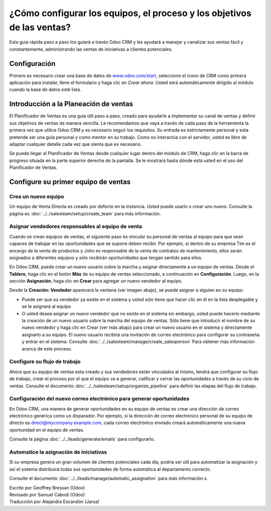 =======================================================================
¿Cómo configurar los equipos, el proceso y los objetivos de las ventas?
=======================================================================

Esta guía rápida paso a paso los guiará a través Odoo CRM y les ayudará a manejar
y canalizar sus ventas fácil y constantemente, administrando las ventas de iniciativas
a clientes potenciales.

Configuración
=============

Primero es necesario crear una base de datos de `www.odoo.com/start <http://www.odoo.com/start>`__, seleccione el icono de CRM como primera aplicación para instalar, llene el formulario y
haga clic en *Crear ahora*. Usted será automáticamente dirigido al módulo cuando la base de
datos esté lista.

.. image:: media/setup01.png
  :align: center

.. Consejo::

        Usted se dará cuenta de que la instalación del módulo de CRM ha creado los submódulos Chat, Calendario y Contactos. Estos son obligatorios para que todas las características de la 
        aplicación funcionen sin problemas.

Introducción a la Planeación de ventas
======================================

El Planificador de Ventas es una guía útil paso a paso, creado para ayudarle a implementar
su canal de ventas y definir sus objetivos de ventas de manera sencilla. Le recomendamos
que vaya a través de cada paso de la herramienta la primera vez que utilice Odoo CRM y es 
necesario seguir los requisitos. Su entrada es estrictamente personal y esta pretende ser
una guía personal y como mentor en su trabajo. Como no interactúa con el servidor, usted
es libre de adaptar cualquier detalle cada vez que sienta que es necesario.

Se puede llegar al Planificador de Ventas desde cualquier lugar dentro del módulo de CRM,
haga clic en la barra de progreso situada en la parte superior derecha de la pantalla. Se
le mostrará hasta dónde está usted en el uso del Planificador de Ventas.

.. image:: ./media/setup02.png
   :align: center

Configure su primer equipo de ventas
====================================

Crea un nuevo equipo
--------------------

Un equipo de Venta Directa es creado por defecto en la instancia. Usted puede usarlo o crear uno nuevo. Consulte la página es :doc:`../../salesteam/setup/create_team` para más información.

Asignar vendedores responsables al equipo de venta
--------------------------------------------------

Cuando se crean equipos de ventas, el siguiente paso es vincular su personal de ventas al
equipo para que sean capaces de trabajar en las oportunidades que se supone deben recibir.
Por ejemplo, si dentro de su empresa Tim es el encargo de la venta de productos y John es
responsable de la  venta de contratos de mantenimiento, ellos serán asignados a diferentes
equipos y sólo recibirán oportunidades que tengan sentido para ellos.

En Odoo CRM, puede crear un nuevo usuario sobre la marcha y asignar directamente a un equipo
de ventas. Desde el **Tablero**, haga clic en el botón **Más** de su equipo de ventas seleccionado,
a continuación en **Configuración**. Luego, en la sección **Asignación**, haga clic en **Crear**
para agregar un nuevo vendedor al equipo.

Desde la **Creación: Vendedor** aparecerá la ventana (ver imagen abajo),
se puede asignar a alguien en su equipo:

- Puede ser que su vendedor ya existe en el sistema y usted sólo tiene que hacer
  clic en él en la lista desplegable y se le asignará al equipo
- O usted desea asignar un nuevo vendedor que no existe en el sistema sin embargo, usted puede
  hacerlo mediante la creación de un nuevo usuario sobre la marcha del equipo de ventas. Sólo
  tiene que introducir el nombre de su nuevo vendedor y haga clic en Crear (ver más abajo) para
  crear un nuevo usuario en el sistema y directamente asignarlo a su equipo. El nuevo usuario
  recibirá una invitación de correo electrónico para configurar su contraseña y entrar en el
  sistema. Consulte :doc:`../../salesteam/manage/create_salesperson` Para obtener más información
  acerca de este proceso.

.. image:: ./media/setup03.png
   :align: center

Configure su flujo de trabajo
-----------------------------

Ahora que su equipo de ventas esta creado y sus vendedores están vinculados al mismo, tendrá que
configurar su flujo de trabajo, crear el proceso por el que el equipo va a generar, calificar y cerrar las oportunidades a través de su ciclo de ventas. Consulte el documento :doc:`../../salesteam/setup/organize_pipeline` para definir las etapas del flujo de trabajo. 

Configuración del nuevo correo electrónico para generar oportunidades
---------------------------------------------------------------------

En Odoo CRM, una manera de generar oportunidades en su equipo de ventas es crear una dirección
de correo electrónico genérica como un disparador. Por ejemplo, si la dirección de correo electrónico personal de su equipo de directo es `direct@mycompany.example.com <mailto:direct@mycompany.example.com>`__\, cada correo electrónico enviado creará automáticamente una nueva oportunidad en el equipo de ventas.

Consulte la página :doc:`../../leads/generate/emails` para configurarlo.

Automatice la asignación de iniciativas
---------------------------------------

Si su empresa genera un gran volumen de clientes potenciales cada día, podría ser útil para automatizar
la asignación y así el sistema distribuirá todas sus oportunidades de forma automática al departamento correcto.

Consulte el documento :doc:`../../leads/manage/automatic_assignation` para más información.s

.. todo::
    
    Related topics
    -  CRM onboarding video

.. rst-class:: text-muted

| Escrito por Geoffrey Bressan (Odoo)
| Revisado por Samuel Cabodi (Odoo)
| Traducción por Alejandra Escandón (Jarsa)
